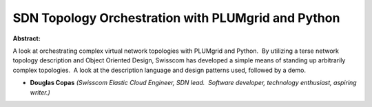 SDN Topology Orchestration with PLUMgrid and Python
~~~~~~~~~~~~~~~~~~~~~~~~~~~~~~~~~~~~~~~~~~~~~~~~~~~

**Abstract:**

A look at orchestrating complex virtual network topologies with PLUMgrid and Python.  By utilizing a terse network topology description and Object Oriented Design, Swisscom has developed a simple means of standing up arbitrarily complex topologies.  A look at the description language and design patterns used, followed by a demo.


* **Douglas Copas** *(Swisscom Elastic Cloud Engineer, SDN lead.  Software developer, technology enthusiast, aspiring writer.)*
